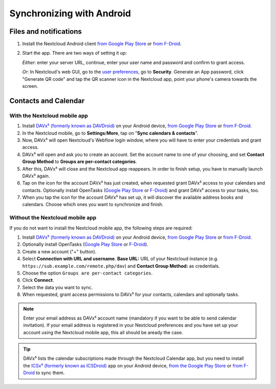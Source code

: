 ==========================
Synchronizing with Android
==========================

Files and notifications
-----------------------

1. Install the Nextcloud Android client `from Google Play Store <https://play.google.com/store/apps/details?id=com.nextcloud.client>`_ or 
   `from F-Droid <https://f-droid.org/packages/com.nextcloud.client/>`_.
2. Start the app. There are two ways of setting it up:

   *Either*: enter
   your server URL, continue, enter your user name and password and
   confirm to grant access.

   *Or*: In Nextcloud's web GUI, go to the
   `user preferences <../userpreferences.html>`_, go to
   **Security**. Generate an App password, click "Generate QR code" and
   tap the QR scanner icon in the Nextcloud app, point your phone's
   camera towards the screen.

Contacts and Calendar
---------------------

With the Nextcloud mobile app
^^^^^^^^^^^^^^^^^^^^^^^^^^^^^

1. Install `DAVx⁵ (formerly known as DAVDroid) <https://www.davx5.com/download/>`_ on your Android device, 
   `from Google Play Store <https://play.google.com/store/apps/details?id=at.bitfire.davdroid>`_ or 
   `from F-Droid <https://f-droid.org/packages/at.bitfire.davdroid/>`_.
2. In the Nextcloud mobile, go
   to **Settings**/**More**, tap on "**Sync calendars & contacts**".
3. Now, DAVx⁵ will open Nextcloud's Webflow login window, where you
   will have to enter your credentials and grant access.
4. DAVx⁵ will open and ask you to create an account. Set the account
   name to one of your choosing, and set **Contact Group Method** to
   **Groups are per-contact categories**.
5. After this, DAVx⁵ will close and the Nextcloud app reappears. In
   order to finish setup, you have to manually launch DAVx⁵ again.
6. Tap on the icon for the account DAVx⁵ has just created, when requested grant DAVx⁵ access
   to your calendars and contacts. Optionally install OpenTasks 
   (`Google Play Store <https://play.google.com/store/apps/details?id=org.dmfs.tasks>`_ or
   `F-Droid <https://f-droid.org/en/packages/org.dmfs.tasks/>`_)
   and grant DAVx⁵ access to your tasks, too.
7. When you tap the icon for the account DAVx⁵ has set up, it will
   discover the available address books and calendars. Choose which
   ones you want to synchronize and finish.


Without the Nextcloud mobile app
^^^^^^^^^^^^^^^^^^^^^^^^^^^^^^^^
If you do not want to install the Nextcloud mobile app, the following
steps are required:

1. Install `DAVx⁵ (formerly known as DAVDroid) <https://www.davx5.com/download/>`_ on your Android device, 
   `from Google Play Store <https://play.google.com/store/apps/details?id=at.bitfire.davdroid>`_ or 
   `from F-Droid <https://f-droid.org/packages/at.bitfire.davdroid/>`_.
2. Optionally install OpenTasks (`Google Play Store <https://play.google.com/store/apps/details?id=org.dmfs.tasks>`_ or
   `F-Droid <https://f-droid.org/en/packages/org.dmfs.tasks/>`_).
3. Create a new account ("+" button).
4. Select **Connection with URL and username**.
   **Base URL:** URL of your Nextcloud instance (e.g. ``https://sub.example.com/remote.php/dav``) and 
   **Contact Group Method:** as credentials.
5. Choose the option ``Groups are per-contact categories``.
6. Click **Connect**.
7. Select the data you want to sync.
8. When requested, grant access permissions to DAVx⁵ for your
   contacts, calendars and optionally tasks.

.. note:: Enter your email address as DAVx⁵ account name (mandatory if you want
   to be able to send calendar invitation). If your email address is
   registered in your Nextcloud preferences and you have set up your
   account using the Nextcloud mobile app, this all should be aready the case.


.. tip:: DAVx⁵ lists the calendar subscriptions made through the Nextcloud Calendar app, but you need to install the `ICSx⁵ (formerly known as ICSDroid) <https://icsx5.bitfire.at/>`_ app on your Android device, `from the Google Play Store <https://play.google.com/store/apps/details?id=at.bitfire.icsdroid>`_ or `from F-Droid <https://f-droid.org/packages/at.bitfire.icsdroid/>`_ to sync them.
